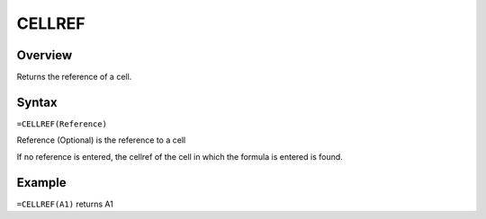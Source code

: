 =======
CELLREF
=======

Overview
--------

Returns the reference of a cell.

Syntax
------

``=CELLREF(Reference)``

Reference (Optional) is the reference to a cell

If no reference is entered, the cellref of the cell in which the formula is entered is found.

Example
-------

``=CELLREF(A1)`` returns A1
